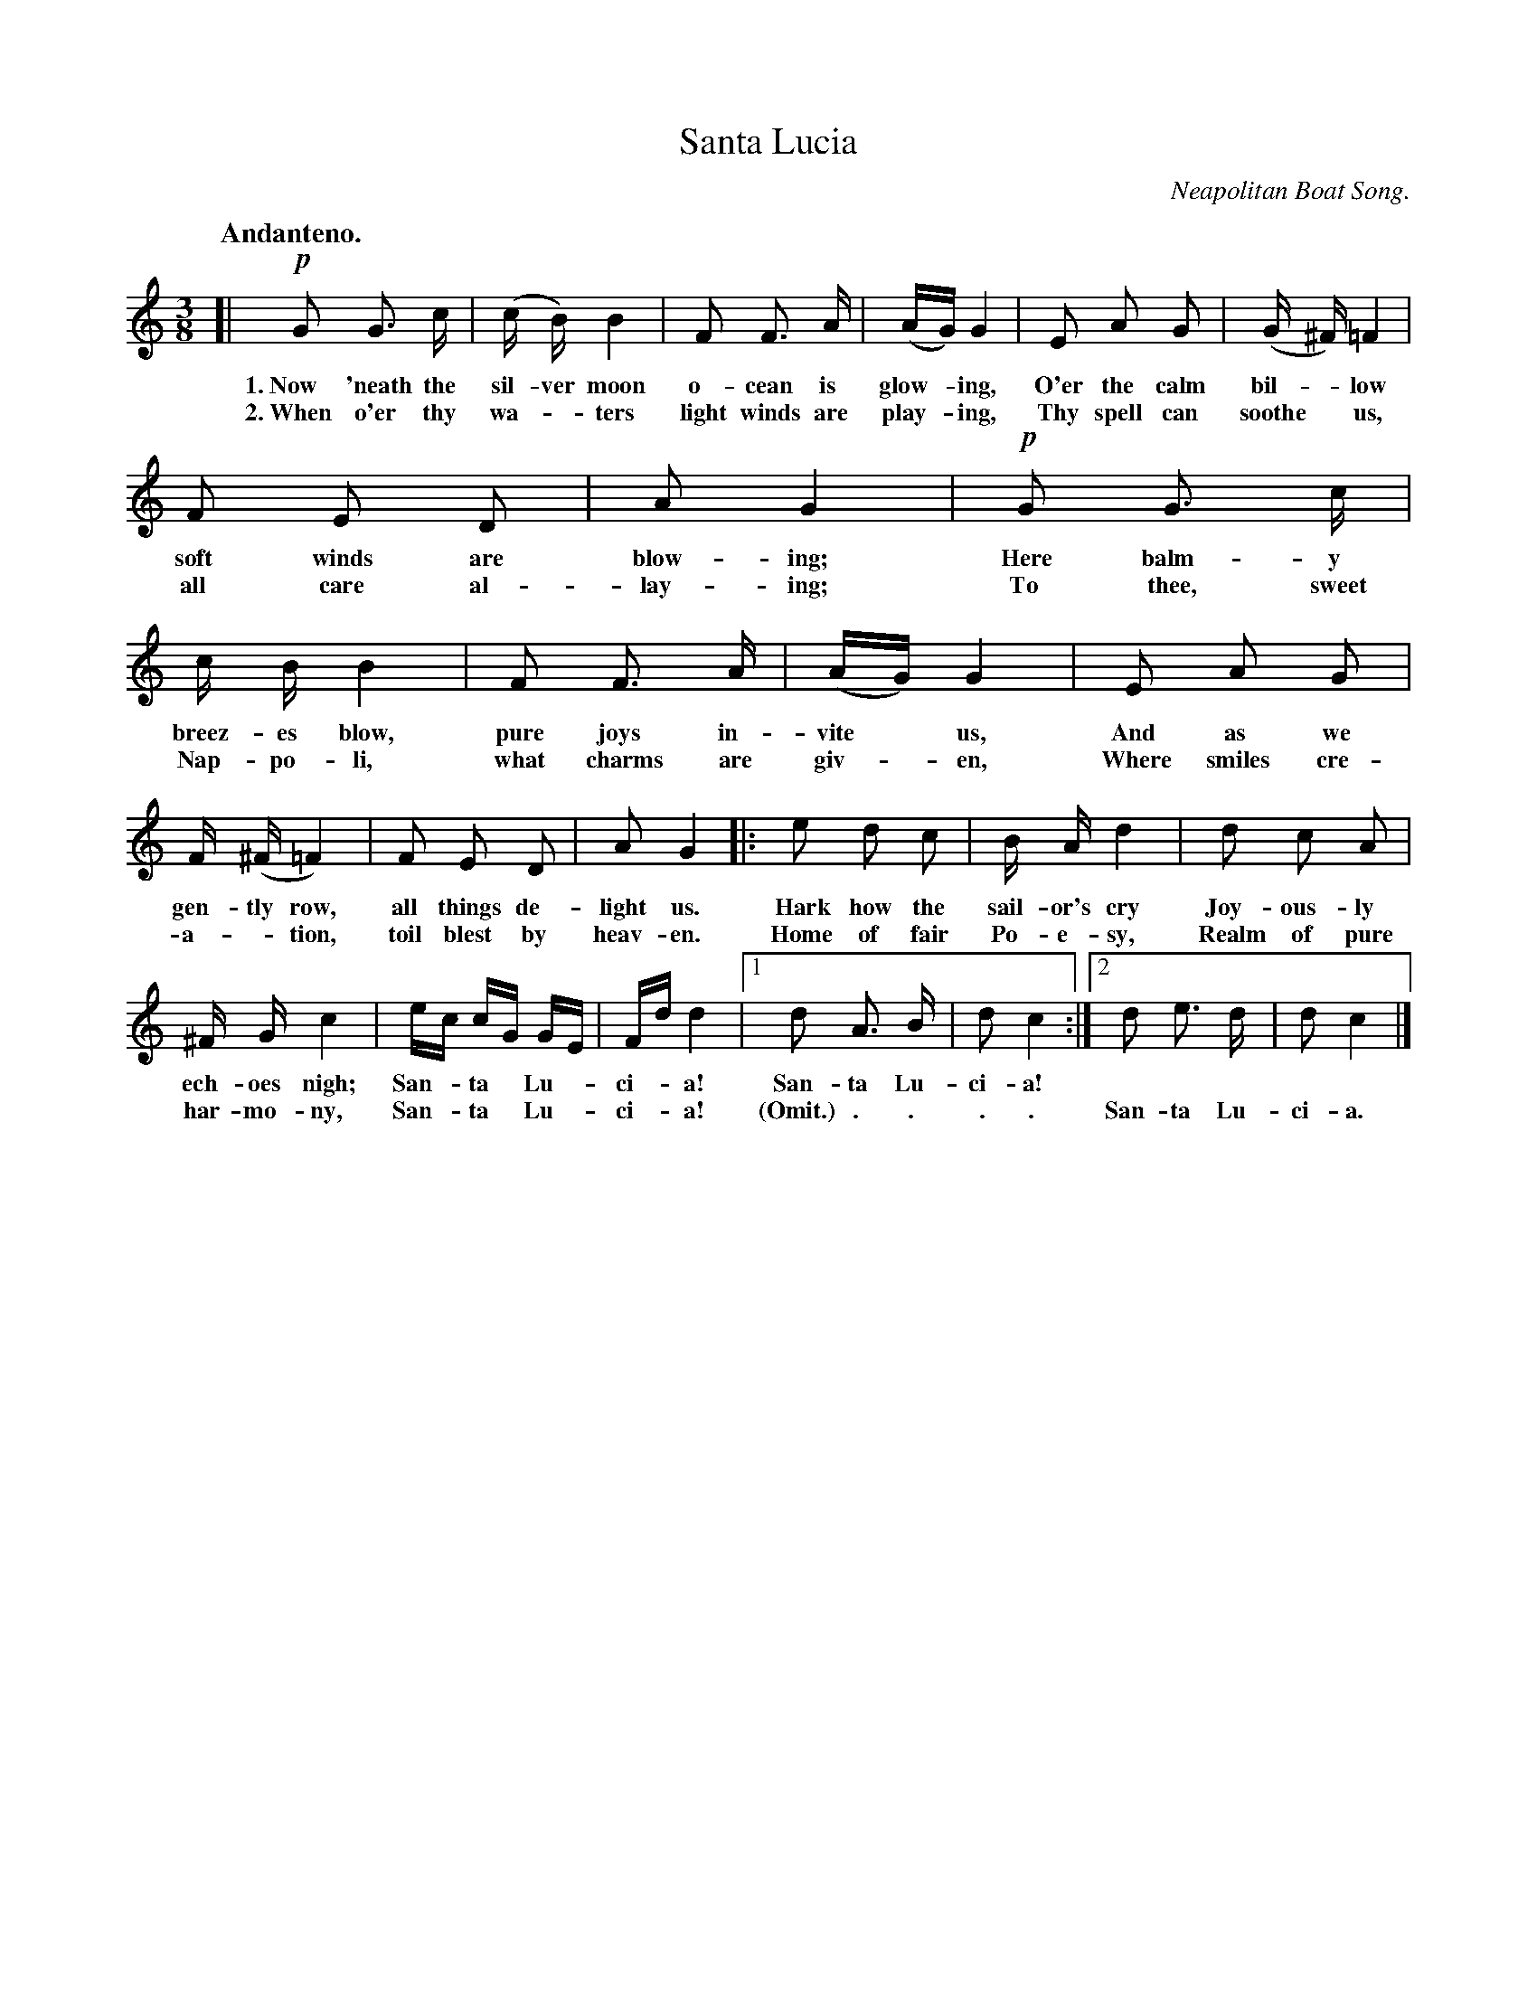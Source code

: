 X: 144
T: Santa Lucia
O: Neapolitan Boat Song.
Q: "Andanteno."
%R: air, waltz
B: "The Everyday Song Book", 1927
F: http://www.library.pitt.edu/happybirthday/pdf/The_Everyday_Song_Book.pdf
Z: 2017 John Chambers <jc:trillian.mit.edu>
M: 3/8
L: 1/16
K: C
% - - - - - - - - - - - - - - - - - - - - - - - - - - - - -
[|\
!p!G2 G3 c | (c B) B4 | F2 F3 A | (AG) G4 | E2 A2 G2 | (G ^F) =F4 |
w: 1.~Now 'neath the sil-ver moon o-cean is glow-*ing,  O'er the calm bil-*low
w: 2.~When o'er thy wa-*ters light winds are play-*ing, Thy spell can soothe* us,
% 
F2 E2 D2 | A2 G4 | !p!G2 G3 c | c B B4 | F2 F3 A | (AG) G4 | E2 A2 G2 |
w: soft winds are blow-ing; Here balm-y breez-es blow, pure joys in-vite* us,  And as we
w: all care al-lay-ing;     To thee, sweet Nap-po-li, what charms are giv-*en, Where smiles cre-
%
F (^F =F4) | F2 E2 D2 | A2 G4 |: e2 d2 c2 | B A d4 | d2 c2 A2 |
w: gen-tly row, all things de-light us. Hark how the sail-or's cry Joy-ous-ly
w: a-*tion, toil blest by heav-en.      Home of fair Po-e-sy,      Realm of pure
%
^F G c4 | ec cG GE | Fd d4 |1 d2 A3 B | d2 c4 :|2 d2 e3 d | d2 c4 |]
w: ech-oes nigh; San-*ta* Lu-*ci-*a! San-ta Lu-ci-a! | ~ ~ ~ ~ ~
w: har-mo-ny, San-*ta* Lu-*ci-*a! (Omit.) . . . . | San-ta Lu-ci-a.
% - - - - - - - - - - - - - - - - - - - - - - - - - - - - -
